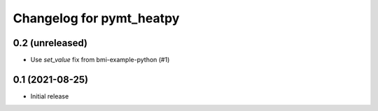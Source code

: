 Changelog for pymt_heatpy
=========================

0.2 (unreleased)
----------------

- Use *set_value* fix from bmi-example-python (#1)


0.1 (2021-08-25)
------------------

- Initial release

